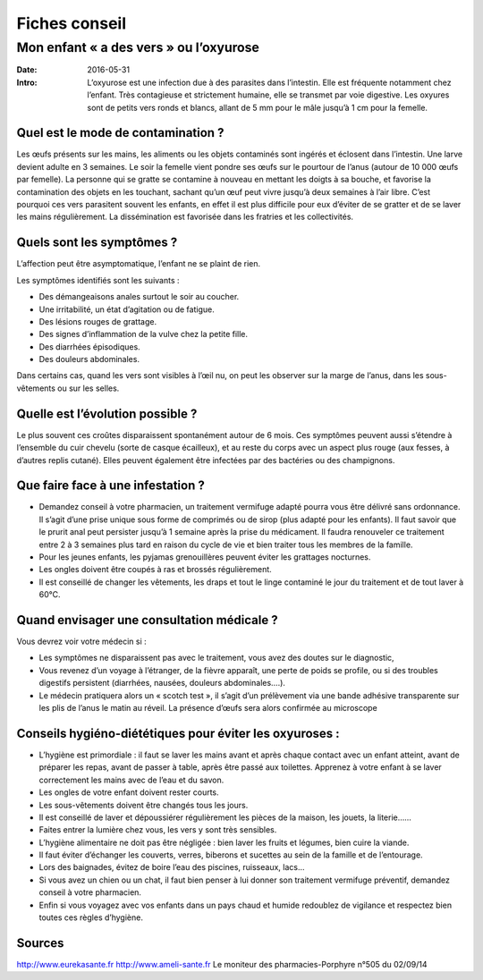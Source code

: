 Fiches conseil
##############

Mon enfant « a des vers » ou  l’oxyurose
========================================

:Date: 2016-05-31
:Intro:  L’oxyurose est une infection due à des parasites dans l’intestin.
  Elle est fréquente notamment chez l’enfant. Très contagieuse et strictement
  humaine, elle se transmet par voie digestive. Les oxyures sont de petits vers
  ronds et blancs, allant de 5 mm pour le mâle jusqu’à 1 cm pour la femelle.

Quel est le mode de contamination ?
-----------------------------------

Les œufs présents sur les mains, les aliments ou les objets contaminés sont
ingérés et éclosent dans l’intestin. Une larve devient adulte en 3 semaines.
Le soir la femelle vient pondre ses œufs sur le pourtour de l’anus (autour de
10 000 œufs par femelle). La personne qui se gratte se contamine à nouveau en
mettant les doigts à sa bouche, et favorise la contamination des objets en les
touchant, sachant qu’un œuf peut vivre jusqu’à deux semaines à l’air libre.
C’est pourquoi ces vers parasitent souvent les enfants, en effet il est plus
difficile pour eux d’éviter de se gratter et de se laver les mains
régulièrement. La dissémination est favorisée dans les fratries et les
collectivités.


Quels sont les symptômes ?
--------------------------

L’affection peut être asymptomatique, l’enfant ne se plaint de rien.

Les symptômes identifiés sont les suivants :

- Des démangeaisons anales surtout le soir au coucher.
- Une irritabilité, un état d’agitation ou de fatigue.
- Des lésions rouges de grattage.
- Des signes d’inflammation de la vulve chez la petite fille.
- Des diarrhées épisodiques.
- Des douleurs abdominales.

Dans certains cas, quand les vers sont visibles à l’œil nu, on peut les
observer sur la marge de l’anus, dans les sous-vêtements ou sur les selles.


Quelle est l’évolution possible ?
---------------------------------

Le plus souvent ces croûtes disparaissent spontanément autour de 6 mois. Ces
symptômes peuvent aussi s’étendre à l’ensemble du cuir chevelu (sorte de casque
écailleux), et au reste du corps avec un aspect plus rouge (aux fesses, à
d’autres replis cutané). Elles peuvent également être infectées par des
bactéries ou des champignons.

Que faire face à une infestation ?
----------------------------------

- Demandez conseil à votre pharmacien, un traitement vermifuge adapté pourra
  vous être délivré sans ordonnance.
  Il s’agit d’une prise unique sous forme de comprimés ou de sirop (plus adapté
  pour les enfants). Il faut savoir que le prurit anal peut persister jusqu’à 1
  semaine après la prise du médicament. Il faudra renouveler ce traitement entre
  2 à 3 semaines plus tard en raison du cycle de vie et bien traiter tous les
  membres de la famille.
- Pour les jeunes enfants, les pyjamas grenouillères peuvent éviter les
  grattages nocturnes.
- Les ongles doivent être coupés à ras et brossés régulièrement.
- Il est conseillé de changer les vêtements, les draps et tout le linge
  contaminé le jour du traitement et de tout laver à 60°C.

Quand envisager une consultation médicale ?
-------------------------------------------

Vous devrez voir votre médecin si :

- Les symptômes ne disparaissent pas avec le traitement, vous avez des doutes
  sur le diagnostic,
- Vous revenez d’un voyage à l’étranger, de la fièvre apparaît, une perte de
  poids se profile, ou si des troubles    digestifs persistent (diarrhées,
  nausées, douleurs abdominales….).
- Le médecin pratiquera alors un « scotch test », il s’agit d’un prélèvement
  via une bande adhésive transparente sur les plis de l’anus le matin au réveil.
  La présence d’œufs sera alors confirmée au microscope


Conseils hygiéno-diététiques pour éviter les oxyuroses :
--------------------------------------------------------

- L’hygiène est primordiale : il faut se laver les mains avant et après chaque
  contact avec un enfant atteint, avant de préparer les repas, avant de passer à
  table, après être passé aux toilettes. Apprenez à votre enfant à se laver
  correctement les mains avec de l’eau et du savon.
- Les ongles de votre enfant doivent rester courts.
- Les sous-vêtements doivent être changés tous les jours.
- Il est conseillé de laver et dépoussiérer régulièrement les pièces de la
  maison, les jouets, la literie……
- Faites entrer la lumière chez vous, les vers y sont très sensibles.
- L’hygiène alimentaire ne doit pas être négligée : bien laver les fruits et
  légumes, bien cuire la viande.
- Il faut éviter d’échanger les couverts, verres, biberons et sucettes au sein
  de la famille et de l’entourage.
- Lors des baignades, évitez de boire l’eau des piscines, ruisseaux, lacs…
- Si vous avez un chien ou un chat, il faut bien penser à lui donner son
  traitement vermifuge préventif, demandez conseil à votre pharmacien.
- Enfin si vous voyagez avec vos enfants dans un pays chaud et humide redoublez
  de vigilance et respectez bien toutes ces règles d’hygiène.


Sources
-------
http://www.eurekasante.fr
http://www.ameli-sante.fr
Le moniteur des pharmacies-Porphyre n°505 du 02/09/14


